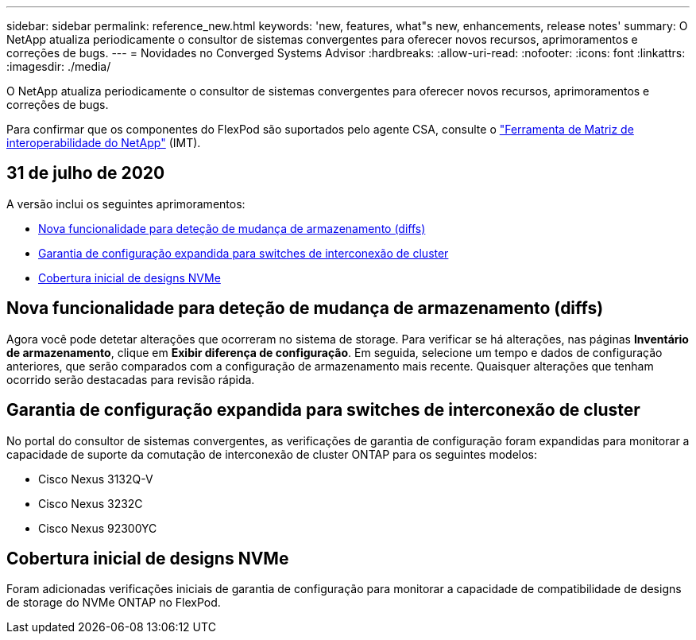 ---
sidebar: sidebar 
permalink: reference_new.html 
keywords: 'new, features, what"s new, enhancements, release notes' 
summary: O NetApp atualiza periodicamente o consultor de sistemas convergentes para oferecer novos recursos, aprimoramentos e correções de bugs. 
---
= Novidades no Converged Systems Advisor
:hardbreaks:
:allow-uri-read: 
:nofooter: 
:icons: font
:linkattrs: 
:imagesdir: ./media/


[role="lead"]
O NetApp atualiza periodicamente o consultor de sistemas convergentes para oferecer novos recursos, aprimoramentos e correções de bugs.

Para confirmar que os componentes do FlexPod são suportados pelo agente CSA, consulte o http://mysupport.netapp.com/matrix["Ferramenta de Matriz de interoperabilidade do NetApp"^] (IMT).



== 31 de julho de 2020

A versão inclui os seguintes aprimoramentos:

* <<Nova funcionalidade para deteção de mudança de armazenamento (diffs)>>
* <<Garantia de configuração expandida para switches de interconexão de cluster>>
* <<Cobertura inicial de designs NVMe>>




== Nova funcionalidade para deteção de mudança de armazenamento (diffs)

Agora você pode detetar alterações que ocorreram no sistema de storage. Para verificar se há alterações, nas páginas *Inventário de armazenamento*, clique em *Exibir diferença de configuração*. Em seguida, selecione um tempo e dados de configuração anteriores, que serão comparados com a configuração de armazenamento mais recente. Quaisquer alterações que tenham ocorrido serão destacadas para revisão rápida.



== Garantia de configuração expandida para switches de interconexão de cluster

No portal do consultor de sistemas convergentes, as verificações de garantia de configuração foram expandidas para monitorar a capacidade de suporte da comutação de interconexão de cluster ONTAP para os seguintes modelos:

* Cisco Nexus 3132Q-V
* Cisco Nexus 3232C
* Cisco Nexus 92300YC




== Cobertura inicial de designs NVMe

Foram adicionadas verificações iniciais de garantia de configuração para monitorar a capacidade de compatibilidade de designs de storage do NVMe ONTAP no FlexPod.
